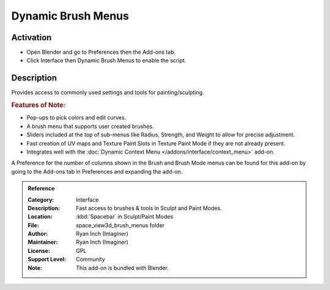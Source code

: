 
*******************
Dynamic Brush Menus
*******************


Activation
==========

- Open Blender and go to Preferences then the Add-ons tab.
- Click Interface then Dynamic Brush Menus to enable the script.


Description
===========

Provides access to commonly used settings and tools for painting/sculpting.


.. rubric:: Features of Note:

- Pop-ups to pick colors and edit curves.
- A brush menu that supports user created brushes.
- Sliders included at the top of sub-menus like Radius, Strength, and Weight to allow for precise adjustment.
- Fast creation of UV maps and Texture Paint Slots in Texture Paint Mode if they are not already present.
- Integrates well with the :doc:`Dynamic Context Menu </addons/interface/context_menu>` add-on.

A Preference for the number of columns shown in the Brush and Brush Mode menus can be found for
this add-on by going to the Add-ons tab in Preferences and expanding the add-on.

.. figure:: /images/addons_interface_brush_menus.jpg
   :align: center

.. admonition:: Reference
   :class: refbox

   :Category:  Interface
   :Description: Fast access to brushes & tools in Sculpt and Paint Modes.
   :Location: :kbd:`Spacebar` in Sculpt/Paint Modes
   :File: space_view3d_brush_menus folder
   :Author: Ryan Inch (Imaginer)
   :Maintainer: Ryan Inch (Imaginer)
   :License: GPL
   :Support Level: Community
   :Note: This add-on is bundled with Blender.
